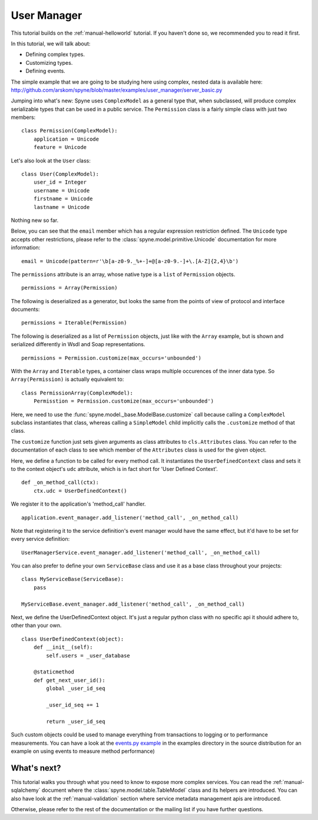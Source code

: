 
.. _manual-user-manager:

User Manager
============

This tutorial builds on the :ref:`manual-helloworld` tutorial. If you haven't
done so, we recommended you to read it first.

In this tutorial, we will talk about:

* Defining complex types.
* Customizing types.
* Defining events.

The simple example that we are going to be studying here using complex, nested
data is available here:
http://github.com/arskom/spyne/blob/master/examples/user_manager/server_basic.py

Jumping into what's new: Spyne uses ``ComplexModel`` as a general type that,
when subclassed, will produce complex serializable types that can be used in a
public service. The ``Permission`` class is a fairly simple class with just
two members: ::

    class Permission(ComplexModel):
        application = Unicode
        feature = Unicode

Let's also look at the ``User`` class: ::

    class User(ComplexModel):
        user_id = Integer
        username = Unicode
        firstname = Unicode
        lastname = Unicode

Nothing new so far.

Below, you can see that the ``email`` member which has a regular expression
restriction defined. The ``Unicode`` type accepts other restrictions, please
refer to the :class:`spyne.model.primitive.Unicode` documentation for more
information: ::

        email = Unicode(pattern=r'\b[a-z0-9._%+-]+@[a-z0-9.-]+\.[A-Z]{2,4}\b')

The ``permissions`` attribute is an array, whose native type is a ``list`` of
``Permission`` objects. ::

        permissions = Array(Permission)

The following is deserialized as a generator, but looks the same from the
points of view of protocol and interface documents: ::

        permissions = Iterable(Permission)

The following is deserialized as a list of ``Permission`` objects, just like with
the ``Array`` example, but is shown and serialized differently in Wsdl and Soap
representations. ::

        permissions = Permission.customize(max_occurs='unbounded')

With the ``Array`` and ``Iterable`` types, a container class wraps multiple
occurences of the inner data type. So ``Array(Permission)`` is actually
equivalent to: ::

        class PermissionArray(ComplexModel):
            Permisstion = Permission.customize(max_occurs='unbounded')

Here, we need to use the :func:`spyne.model._base.ModelBase.customize` call
because calling a ``ComplexModel`` subclass instantiates that class, whereas
calling a ``SimpleModel`` child implicitly calls the ``.customize`` method of
that class.

The ``customize`` function just sets given arguments as class attributes to
``cls.Attributes`` class. You can refer to the documentation of each class to
see which member of the ``Attributes`` class is used for the given object.

Here, we define a function to be called for every method call. It instantiates
the ``UserDefinedContext`` class and sets it to the context object's ``udc``
attribute, which is in fact short for 'User Defined Context'. ::

    def _on_method_call(ctx):
        ctx.udc = UserDefinedContext()

We register it to the application's 'method_call' handler. ::

    application.event_manager.add_listener('method_call', _on_method_call)

Note that registering it to the service definition's event manager would have
the same effect, but it'd have to be set for every service definition: ::

    UserManagerService.event_manager.add_listener('method_call', _on_method_call)

You can also prefer to define your own ``ServiceBase`` class and use it as a
base class throughout your projects: ::

    class MyServiceBase(ServiceBase):
        pass

    MyServiceBase.event_manager.add_listener('method_call', _on_method_call)

Next, we define the UserDefinedContext object. It's just a regular python class
with no specific api it should adhere to, other than your own. ::

    class UserDefinedContext(object):
        def __init__(self):
            self.users = _user_database

        @staticmethod
        def get_next_user_id():
            global _user_id_seq

            _user_id_seq += 1

            return _user_id_seq

Such custom objects could be used to manage everything from transactions to
logging or to performance measurements. You can have a look at the
`events.py example <http://github.com/arskom/spyne/blob/master/examples/user_manager/server_basic.py>`_
in the examples directory in the source distribution for an example on using
events to measure method performance)

What's next?
------------

This tutorial walks you through what you need to know to expose more complex
services. You can read the :ref:`manual-sqlalchemy` document where the
:class:`spyne.model.table.TableModel` class and its helpers are introduced.
You can also have look at the :ref:`manual-validation` section where service
metadata management apis are introduced.

Otherwise, please refer to the rest of the documentation or the mailing list
if you have further questions.
